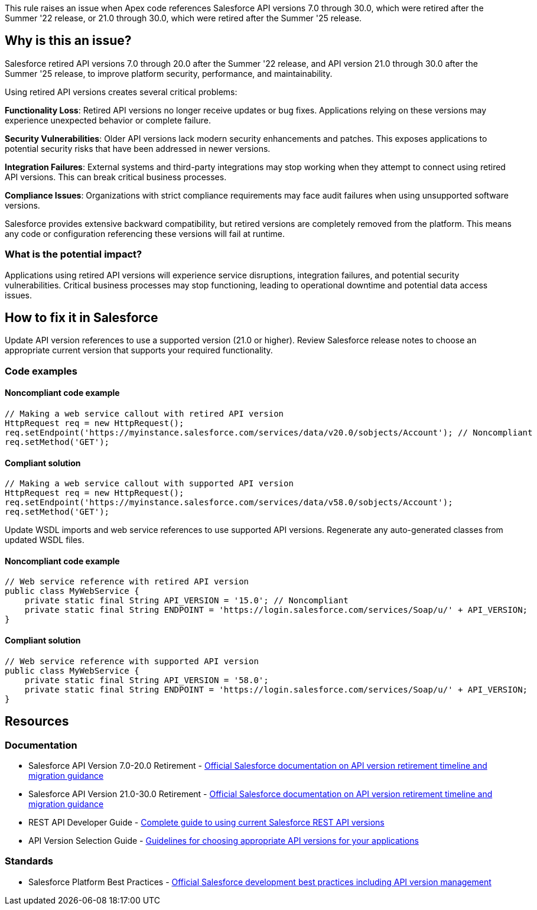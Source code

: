 This rule raises an issue when Apex code references Salesforce API versions 7.0 through 30.0, which were retired after the Summer '22 release, or 21.0 through 30.0, which were retired after the Summer '25 release.


== Why is this an issue?

Salesforce retired API versions 7.0 through 20.0 after the Summer '22 release, and API version 21.0 through 30.0 after the Summer '25 release, to improve platform security, performance, and maintainability.

Using retired API versions creates several critical problems:

**Functionality Loss**: Retired API versions no longer receive updates or bug fixes. Applications relying on these versions may experience unexpected behavior or complete failure.

**Security Vulnerabilities**: Older API versions lack modern security enhancements and patches. This exposes applications to potential security risks that have been addressed in newer versions.

**Integration Failures**: External systems and third-party integrations may stop working when they attempt to connect using retired API versions. This can break critical business processes.

**Compliance Issues**: Organizations with strict compliance requirements may face audit failures when using unsupported software versions.

Salesforce provides extensive backward compatibility, but retired versions are completely removed from the platform. This means any code or configuration referencing these versions will fail at runtime.

=== What is the potential impact?

Applications using retired API versions will experience service disruptions, integration failures, and potential security vulnerabilities. Critical business processes may stop functioning, leading to operational downtime and potential data access issues.

== How to fix it in Salesforce

Update API version references to use a supported version (21.0 or higher). Review Salesforce release notes to choose an appropriate current version that supports your required functionality.

=== Code examples

==== Noncompliant code example

[source,apex,diff-id=1,diff-type=noncompliant]
----
// Making a web service callout with retired API version
HttpRequest req = new HttpRequest();
req.setEndpoint('https://myinstance.salesforce.com/services/data/v20.0/sobjects/Account'); // Noncompliant
req.setMethod('GET');
----

==== Compliant solution

[source,apex,diff-id=1,diff-type=compliant]
----
// Making a web service callout with supported API version
HttpRequest req = new HttpRequest();
req.setEndpoint('https://myinstance.salesforce.com/services/data/v58.0/sobjects/Account');
req.setMethod('GET');
----

Update WSDL imports and web service references to use supported API versions. Regenerate any auto-generated classes from updated WSDL files.

==== Noncompliant code example

[source,apex,diff-id=2,diff-type=noncompliant]
----
// Web service reference with retired API version
public class MyWebService {
    private static final String API_VERSION = '15.0'; // Noncompliant
    private static final String ENDPOINT = 'https://login.salesforce.com/services/Soap/u/' + API_VERSION;
}
----

==== Compliant solution

[source,apex,diff-id=2,diff-type=compliant]
----
// Web service reference with supported API version
public class MyWebService {
    private static final String API_VERSION = '58.0';
    private static final String ENDPOINT = 'https://login.salesforce.com/services/Soap/u/' + API_VERSION;
}
----

== Resources

=== Documentation

 * Salesforce API Version 7.0-20.0 Retirement - https://help.salesforce.com/s/articleView?id=000380623&type=1[Official Salesforce documentation on API version retirement timeline and migration guidance]
 
 * Salesforce API Version 21.0-30.0 Retirement - https://help.salesforce.com/s/articleView?id=000389618&type=1[Official Salesforce documentation on API version retirement timeline and migration guidance]

 * REST API Developer Guide - https://developer.salesforce.com/docs/atlas.en-us.api_rest.meta/api_rest/[Complete guide to using current Salesforce REST API versions]

 * API Version Selection Guide - https://developer.salesforce.com/docs/atlas.en-us.api.meta/api/sforce_api_concepts_version_notes.htm[Guidelines for choosing appropriate API versions for your applications]

=== Standards

 * Salesforce Platform Best Practices - https://developer.salesforce.com/docs/atlas.en-us.apexcode.meta/apexcode/apex_best_practices.htm[Official Salesforce development best practices including API version management]
